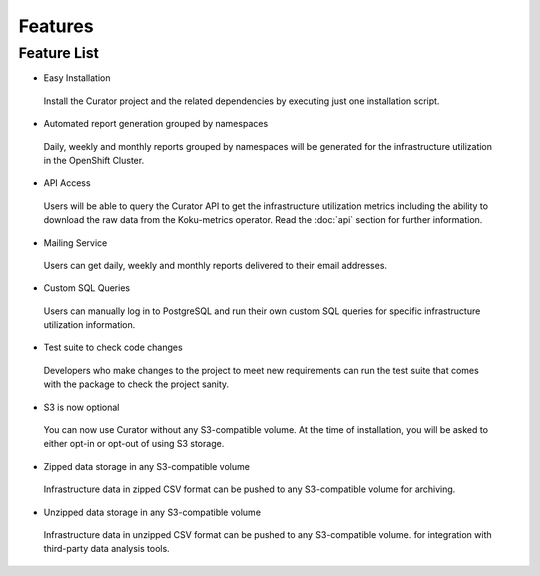 Features
========

.. _features:

Feature List
------------

* Easy Installation

 Install the Curator project and the related dependencies by executing just one installation script.

* Automated report generation grouped by namespaces

 Daily, weekly and monthly reports grouped by namespaces will be generated for the infrastructure utilization in the OpenShift Cluster.

* API Access

 Users will be able to query the Curator API to get the infrastructure utilization metrics including the ability to download the raw data from the Koku-metrics operator. Read the :doc:`api` section for further information.

* Mailing Service

 Users can get daily, weekly and monthly reports delivered to their email addresses.

* Custom SQL Queries

 Users can manually log in to PostgreSQL and run their own custom SQL queries for specific infrastructure utilization information.

* Test suite to check code changes

 Developers who make changes to the project to meet new requirements can run the test suite that comes with the package to check the project sanity.

* S3 is now optional

 You can now use Curator without any S3-compatible volume. At the time of installation, you will be asked to either opt-in or opt-out of using S3 storage.

* Zipped data storage in any S3-compatible volume

 Infrastructure data in zipped CSV format can be pushed to any S3-compatible volume for archiving.

* Unzipped data storage in any S3-compatible volume

 Infrastructure data in unzipped CSV format can be pushed to any S3-compatible volume. for integration with third-party data analysis tools.

 
